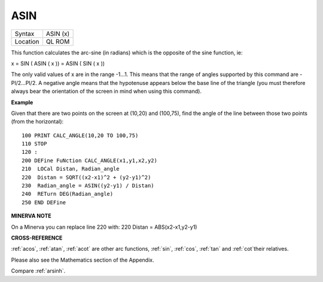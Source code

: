..  _asin:

ASIN
====

+----------+-------------------------------------------------------------------+
| Syntax   |  ASIN (x)                                                         |
+----------+-------------------------------------------------------------------+
| Location |  QL ROM                                                           |
+----------+-------------------------------------------------------------------+

This function calculates the arc-sine (in radians) which is the opposite
of the sine function, ie:

x = SIN ( ASIN ( x )) = ASIN ( SIN ( x ))

The only valid values of x are in the range -1...1. This means that the
range of angles supported by this command are -PI/2...PI/2. A negative
angle means that the hypotenuse appears below the base line of the
triangle (you must therefore always bear the orientation of the screen
in mind when using this command).

**Example**

Given that there are two points on the screen at (10,20) and (100,75),
find the angle of the line between those two points (from the
horizontal):

::

    100 PRINT CALC_ANGLE(10,20 TO 100,75)
    110 STOP
    120 :
    200 DEFine FuNction CALC_ANGLE(x1,y1,x2,y2)
    210  LOCal Distan, Radian_angle
    220  Distan = SQRT((x2-x1)^2 + (y2-y1)^2)
    230  Radian_angle = ASIN((y2-y1) / Distan)
    240  RETurn DEG(Radian_angle)
    250 END DEFine

**MINERVA NOTE**

On a Minerva you can replace line 220 with: 220 Distan =
ABS(x2-x1,y2-y1)

**CROSS-REFERENCE**

:ref:`acos`, :ref:`atan`,
:ref:`acot` are other arc functions,
:ref:`sin`, :ref:`cos`,
:ref:`tan` and :ref:`cot`\ their
relatives.

Please also see the Mathematics section of the Appendix.

Compare :ref:`arsinh`.

